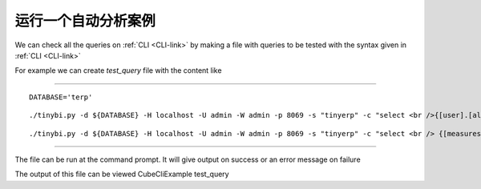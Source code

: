 .. i18n: Running Automated Test Cases
.. i18n: ----------------------------
..

运行一个自动分析案例
----------------------------

.. i18n: We can check all the queries on :ref:`CLI <CLI-link>` by making a file with queries to be tested with the syntax given in :ref:`CLI <CLI-link>`
..

We can check all the queries on :ref:`CLI <CLI-link>` by making a file with queries to be tested with the syntax given in :ref:`CLI <CLI-link>`

.. i18n: For example we can create *test_query* file with the content like 
..

For example we can create *test_query* file with the content like 

.. i18n: .. :ref:`test_query <test_query-link>`
..

.. :ref:`test_query <test_query-link>`

.. i18n: -------
..

-------

.. i18n: ::
.. i18n: 
.. i18n:   DATABASE='terp'
..

::

  DATABASE='terp'

.. i18n: ::
.. i18n: 
.. i18n:   ./tinybi.py -d ${DATABASE} -H localhost -U admin -W admin -p 8069 -s "tinyerp" -c "select <br />{[user].[all]} on rows, {[measures].[credit_limit],[measures].[count]} <br />on columns from res_partner"
..

::

  ./tinybi.py -d ${DATABASE} -H localhost -U admin -W admin -p 8069 -s "tinyerp" -c "select <br />{[user].[all]} on rows, {[measures].[credit_limit],[measures].[count]} <br />on columns from res_partner"

.. i18n: ::
.. i18n: 
.. i18n:   ./tinybi.py -d ${DATABASE} -H localhost -U admin -W admin -p 8069 -s "tinyerp" -c "select <br /> {[measures].[credit_limit],[measures].[count]} on rows, {[user].[all],[user].children} <br /> on columns from res_partner"
..

::

  ./tinybi.py -d ${DATABASE} -H localhost -U admin -W admin -p 8069 -s "tinyerp" -c "select <br /> {[measures].[credit_limit],[measures].[count]} on rows, {[user].[all],[user].children} <br /> on columns from res_partner"

.. i18n: -------
..

-------

.. i18n: The file can be run at the command prompt. It will give output on success or an error message on failure
..

The file can be run at the command prompt. It will give output on success or an error message on failure

.. i18n: The output of this file can be viewed CubeCliExample test_query
..

The output of this file can be viewed CubeCliExample test_query

